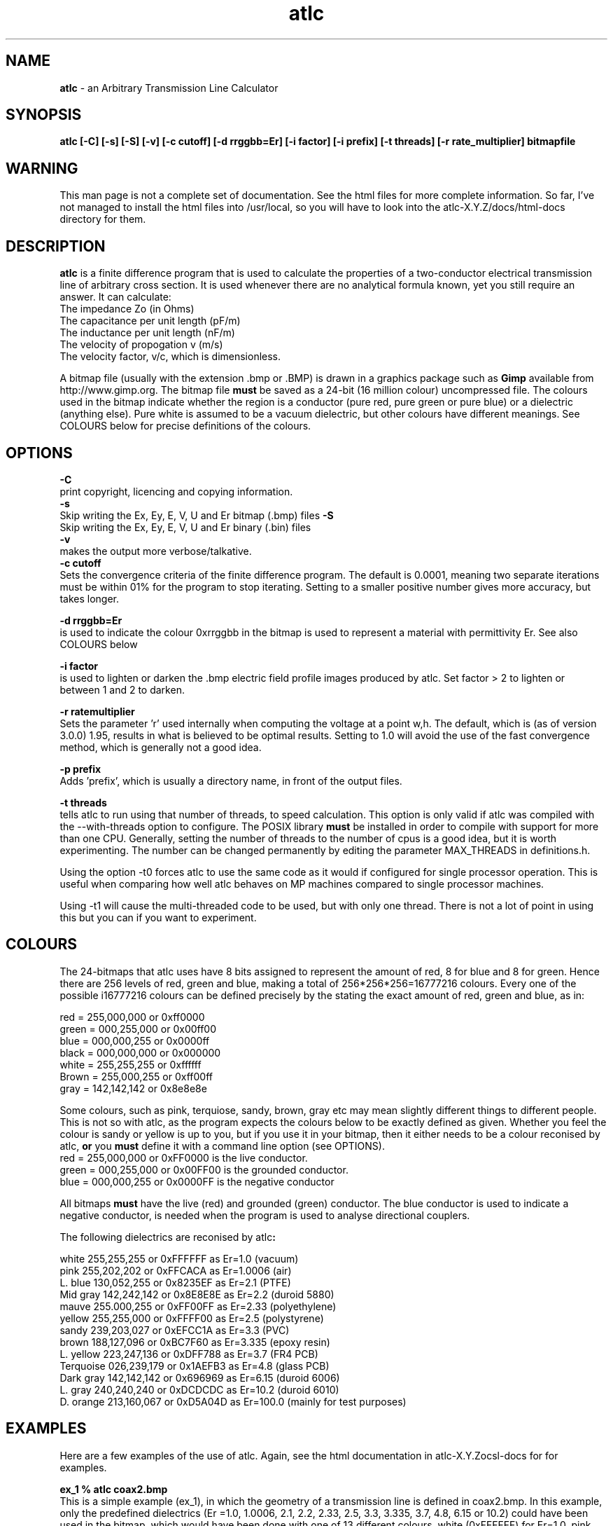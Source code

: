 .TH atlc 1 "atlc-3.0.1 29/3/02" "Dr. David Kirkby"
.ds n 5
.SH NAME
\fBatlc\fR - an Arbitrary Transmission Line Calculator
.SH SYNOPSIS
\fBatlc  [-C] [-s] [-S] [-v] [-c cutoff] [-d rrggbb=Er] [-i factor] [-i prefix] [-t threads] [-r rate_multiplier] bitmapfile\fR
.br
.SH WARNING
This man page is not a complete set of documentation. See the html files
for more complete information. So far, I've not managed to install the
html files into /usr/local, so you will have to look into the
atlc-X.Y.Z/docs/html-docs directory for them. 
.SH DESCRIPTION
\fBatlc\fR is a finite difference program that is used to calculate the 
properties of a two-conductor electrical transmission line of arbitrary 
cross section. It is used whenever there are no analytical formula known, 
yet you still require an answer. It can calculate:
.br
   The impedance Zo  (in Ohms)
.br
   The capacitance per unit length (pF/m)
.br
   The inductance per unit length (nF/m)
.br
   The velocity of propogation v (m/s)
.br
   The velocity factor, v/c, which is dimensionless. 
.PP 
A bitmap file (usually with the extension .bmp or .BMP) is drawn in a graphics 
package such as \fBGimp\fR available from http://www.gimp.org. The bitmap 
file \fBmust\fR be saved as a 24-bit (16 million colour) uncompressed file. The 
colours used in the bitmap indicate whether the region is a conductor (pure 
red, pure green or pure blue) or a dielectric (anything else). Pure white 
is assumed to be a vacuum dielectric, but other colours have different meanings. 
See COLOURS below for precise definitions of the colours. 
.SH OPTIONS
\fB-C\fR
.br
print copyright, licencing and copying information. 
.br
\fB-s\fR
.br
Skip writing the Ex, Ey, E, V, U and Er bitmap (.bmp) files 
\fB-S\fR
.br
Skip writing the Ex, Ey, E, V, U and Er binary (.bin) files 
.br
\fB-v\fR
.br
makes the output more verbose/talkative.
.br
\fB-c cutoff\fR
.br
Sets the convergence criteria of the finite difference program. The
default is 0.0001, meaning two separate iterations must be within
01% for the program to stop iterating. Setting to a smaller positive
number gives more accuracy, but takes longer. 
.PP
\fB-d rrggbb=Er\fR
.br
is used to indicate the colour 0xrrggbb in the bitmap is used to
represent a material with permittivity Er. See also COLOURS below
.PP
\fB-i factor\fR
.br
is used to lighten or darken the .bmp electric field profile images
produced by atlc. Set factor > 2 to lighten or between 1 and 2 to
darken.
.PP
\fB-r ratemultiplier\fR
.br
Sets the parameter 'r' used internally when computing the voltage at a point w,h.
The default, which is (as of version 3.0.0) 1.95, results in what is believed to be
optimal results. Setting to 1.0 will avoid the use of the fast convergence method,
which is generally not a good idea. 
.PP
\fB-p prefix\fR
.br
Adds 'prefix', which is usually a directory name, in front of the output files.
.PP
\fB-t threads\fR
.br
tells atlc to run using that number of threads, to speed calculation. This
option is only valid if atlc was compiled with the --with-threads option to
configure. The POSIX library \fBmust\fR be installed in order to compile
with support for more than one CPU. Generally, setting the number of threads to the
number of cpus is a good idea, but it is worth experimenting. The number can be
changed permanently by editing the parameter MAX_THREADS in definitions.h. 
.PP
.br
Using the option -t0 forces atlc to use the same code as it would if 
configured for single processor operation. This is useful when comparing
how well atlc behaves on MP machines compared to single processor machines. 
.PP
.br
Using -t1 will cause the 
multi-threaded code to be used, but with only one thread.  There is 
not a lot of point in using this but you can if you want to experiment. 
.PP
.br
.PP
.br
.br
.br
.SH COLOURS
The 24-bitmaps that atlc uses have 8 bits assigned 
to represent the amount of red, 8 for blue and 8 for green. Hence there are 
256 levels of red, green and blue, making a total of 256*256*256=16777216 colours. 
Every one of the possible i16777216 colours can be defined precisely by the stating the exact amount 
of red, green and blue, as in:
.PP
.br
red         = 255,000,000 or 0xff0000
.br
green       = 000,255,000 or 0x00ff00
.br
blue        = 000,000,255 or 0x0000ff
.br
black       = 000,000,000 or 0x000000
.br
white       = 255,255,255 or 0xffffff
.br
Brown       = 255,000,255 or 0xff00ff 
.br
gray        = 142,142,142 or 0x8e8e8e
.PP
Some colours, such as pink, terquiose, sandy, brown, gray etc may mean slightly
different things to different people. This is not so with atlc, as the 
program expects the colours below to be exactly defined as given. Whether 
you feel the colour is sandy or yellow is up to you, but if you use it in 
your bitmap, then it either needs to be a colour reconised by atlc, \fBor\fR 
you \fBmust\fR define it with a command line option (see OPTIONS).
.br
red    = 255,000,000 or 0xFF0000 is the live conductor. 
.br
green  = 000,255,000 or 0x00FF00 is the grounded conductor. 
.br
blue   = 000,000,255 or 0x0000FF is the negative conductor 
.PP
All bitmaps \fBmust\fR have the live (red) and grounded (green) conductor. The blue
conductor is used to indicate a negative conductor, is needed when the program 
is used to analyse directional couplers. 
.PP
The following dielectrics are reconised by \fRatlc\fB:
.PP
.br
white     255,255,255 or 0xFFFFFF as Er=1.0    (vacuum)
.br
pink      255,202,202 or 0xFFCACA as Er=1.0006 (air)
.br
L. blue   130,052,255 or 0x8235EF as Er=2.1    (PTFE)
.br
Mid gray  142,242,142 or 0x8E8E8E as Er=2.2    (duroid 5880)
.br
mauve     255.000,255 or 0xFF00FF as Er=2.33  (polyethylene)
.br
yellow    255,255,000 or 0xFFFF00 as Er=2.5    (polystyrene)
.br
sandy     239,203,027 or 0xEFCC1A as Er=3.3    (PVC)
.br
brown     188,127,096 or 0xBC7F60 as Er=3.335  (epoxy resin)
.br
L. yellow 223,247,136 or 0xDFF788 as Er=3.7    (FR4 PCB)
.br
Terquoise 026,239,179 or 0x1AEFB3 as Er=4.8    (glass PCB)
.br
Dark gray 142,142,142 or 0x696969 as Er=6.15   (duroid 6006)
.br
L. gray   240,240,240 or 0xDCDCDC as Er=10.2  (duroid 6010)
.br
D. orange 213,160,067 or 0xD5A04D as Er=100.0 (mainly for test purposes)
.br
.br
.SH EXAMPLES
Here are a few examples of the use of atlc. Again, see the html documentation in atlc-X.Y.Z\docs\html-docs
for for examples.     
.PP
\fBex_1 % atlc coax2.bmp\fR
.br
This is a simple example (ex_1), in which the geometry of a transmission line is defined in coax2.bmp. In
this example, only the predefined dielectrics (Er =1.0, 1.0006, 2.1, 2.2, 2.33, 2.5, 3.3, 3.335, 3.7,
4.8, 6.15
or 10.2) could have been used in the bitmap, which would have been done with one of 13 different colours. white (0xFFFFFF) for Er=1.0, pink (0xFFCACA) for 1.0006 etc.
No other colour(dilectric) could have been used, since it was not
specified with the -d option. 
.br
.PP
\fBex_2 % atlc -d f9e77d=2.43 somefile.bmp \fR 
.br
In ex_2, a dielectic with Er=2.43 was wanted. A colour with the RGB values of 0xF9E7&d was
used. The -d option tells atlc what Er this colour refers to.
.br
.PP
\fBex_3 % atlc -v .bmp coax2.bmp\fR 
.br 
In ex_3, atlc has been instructed to print the results of intermediate calculations to stdout.
Normally, only the final result is printed. 
.br
.SH FILES
bitmapfile.bmp
   Original bitmap file. Must be 24-bit colour uncompressed.
.br
bitmapfile.Ex.bmp
.br
   X-component of E-field as a bitmap. Red=+dV/dx, blue =-dV/dx
.br 
bitmapfile.Ey.bmp
   y-component of E-field as a bitmap. Red=+y, blue =-y
.br
bitmapfile.E.bmp
.br 
   E-field, as E=sqrt(Ex^2+Ey^2).
.br
bitmapfile.V.bin
.br 
   Voltage as a bitmap, red= positive, blue =negative.
.br
bitmapfile.Er.bin
.br
   Bitmap showing the permittivity as a grayscale. Lighter is a higher
   permittivity. 
.br 
bitmapfile.U.bmp
.br 
   Energy. 
.br
.P
In addition to the bitmaps, the data is also saved in binary files. 
.PP
All the saved binary files (.bin's) are saved as a double precision
number for each of the pixels. The first double is the top left, the
last the bottom right. If the original image has width W and height H,
the saved binary files will be W-1 by H-1. 
.PP
All the saved bitmap files are 24-bit uncompressed, just like the input
files. 
.
.SH SEE ALSO
atlc(1)
create_bmp_for_circ_in_circ(1)
create_bmp_for_circ_in_rect(1)
create_bmp_for_microstrip_coupler(1)
create_bmp_for_rect_cen_in_rect(1)
create_bmp_for_rect_cen_in_rect_coupler(1)
create_bmp_for_rect_in_circ(1)
create_bmp_for_rect_in_rect(1)
create_bmp_for_stripline_coupler(1)
create_bmp_for_symmetrical_stripline(1)
design_coupler(1)
find_optimal_dimensions_for_microstrip_coupler(1)
readbin(1)
.P 
.br
http://atlc.sourceforge.net                - Home page 
.br
http://sourceforge.net/projects/atlc       - Download area
.br
atlc-X.Y.Z/docs/html-docs/index.html       - HTML docs
.br
atlc-X.Y.Z/docs/qex-december-1996/atlc.pdf - theory paper
.br
atlc-X.Y.Z/examples                        - examples
.br
http://www.david-kirkby.co.uk              - my home page
.br
http://www.david-kirkby.co.uk/ham          - ham radio pages
.br
